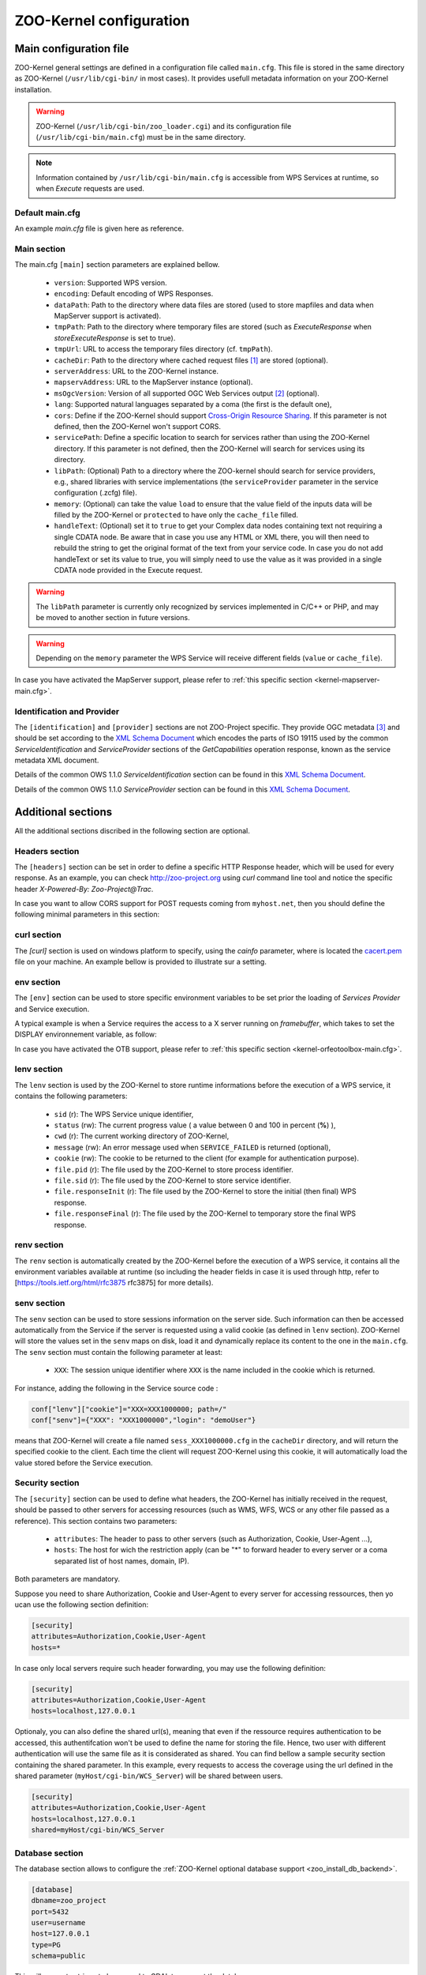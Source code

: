 
.. _kernel_config:

ZOO-Kernel configuration
========================

Main configuration file
-----------------------

ZOO-Kernel general settings are defined in a configuration file called
``main.cfg``. This file is stored in the same directory as ZOO-Kernel
(``/usr/lib/cgi-bin/`` in most cases). It provides usefull metadata information on your ZOO-Kernel installation.     

.. warning:: 
  ZOO-Kernel (``/usr/lib/cgi-bin/zoo_loader.cgi``) and its
  configuration file (``/usr/lib/cgi-bin/main.cfg``) must be in the
  same directory.
  
.. note:: 
  Information contained by ``/usr/lib/cgi-bin/main.cfg`` is accessible from WPS Services at runtime, so when *Execute* requests are used.

Default main.cfg
...............................

An example *main.cfg* file is given here as reference.

.. code-block:: guess
    :linenos:
    
    [headers]
    X-Powered-By=ZOO@ZOO-Project
    
    [main]
    version=1.0.0
    encoding=utf-8
    dataPath=/var/data
    tmpPath=/var/www/temp
    cacheDir=/var/www/cache
    sessPath=/tmp
    serverAddress=http://localhost/cgi-bin/zoo_loader.cgi
    lang=fr-FR,ja-JP
    language=en-US
    mapserverAddress=http://localhost/cgi-bin/mapserv.cgi
    msOgcVersion=1.0.0
    tmpUrl=http:/localhost/temp/
    cors=false
    
    [identification]
    keywords=t,ZOO-Project, ZOO-Kernel,WPS,GIS
    title=ZOO-Project demo instance
    abstract= This is ZOO-Project, the Open WPS platform. 
    accessConstraints=none
    fees=None
    
    [provider]
    positionName=Developer
    providerName=GeoLabs SARL
    addressAdministrativeArea=False
    addressDeliveryPoint=1280, avenue des Platanes
    addressCountry=fr
    phoneVoice=+33467430995
    addressPostalCode=34970
    role=Dev
    providerSite=http://geolabs.fr
    phoneFacsimile=False
    addressElectronicMailAddress=gerald@geolabs.fr
    addressCity=Lattes
    individualName=Gerald FENOY


Main section 
...............................

The main.cfg ``[main]`` section parameters are explained bellow.

 * ``version``: Supported WPS version.
 * ``encoding``: Default encoding of WPS Responses.
 * ``dataPath``: Path to the directory where data files are stored (used to store mapfiles and data when MapServer support is activated).
 * ``tmpPath``: Path to the directory where temporary files are stored (such as *ExecuteResponse* when *storeExecuteResponse* is set to true).
 * ``tmpUrl``: URL to access the temporary files directory (cf. ``tmpPath``).
 * ``cacheDir``: Path to  the directory where cached request files [#f1]_ are stored (optional).
 * ``serverAddress``: URL to the ZOO-Kernel instance.
 * ``mapservAddress``: URL to the MapServer instance (optional).
 * ``msOgcVersion``: Version of all supported OGC Web Services output [#f2]_
   (optional).
 * ``lang``: Supported natural languages separated by a coma (the first is the default one),
 * ``cors``: Define if the ZOO-Kernel should support `Cross-Origin
   Resource Sharing <https://www.w3.org/TR/cors/>`__. If this
   parameter is not defined, then the ZOO-Kernel won't support CORS.
 * ``servicePath``: Define a specific location to search for services
   rather than using the ZOO-Kernel directory. If this parameter is
   not defined, then the ZOO-Kernel will search for services using its
   directory.
 * ``libPath``: (Optional) Path to a directory where the ZOO-kernel should search for
   service providers, e.g., shared libraries with service implementations 
   (the ``serviceProvider`` parameter in the service configuration (.zcfg) file).   
 * ``memory``: (Optional) can take the value ``load`` to ensure that
   the value field of the inputs data will be filled by the ZOO-Kernel
   or ``protected`` to have only the ``cache_file`` filled.
 * ``handleText``: (Optional) set it to ``true`` to get your Complex data
   nodes containing text not requiring a single CDATA node. Be aware
   that in case you use any HTML or XML there, you will then need to
   rebuild the string to get the original format of the text from your
   service code. In case you do not add handleText or set its value to
   true, you will simply need to use the value as it was provided in
   a single CDATA node provided in the Execute request.

.. warning:: 
  The ``libPath`` parameter is currently only recognized by services implemented
  in C/C++ or PHP, and may be moved to another section in future versions.


.. warning:: 
  Depending on the ``memory`` parameter the WPS Service will receive
  different fields (``value`` or ``cache_file``).
   
In case you have activated the MapServer support, please refer to
:ref:`this specific section <kernel-mapserver-main.cfg>`. 


Identification and Provider 
..........................................

The ``[identification]`` and ``[provider]`` sections are not ZOO-Project
specific. They provide OGC metadata [#f3]_ and should be set according
to the `XML Schema Document
<http://schemas.opengis.net/ows/1.1.0/ows19115subset.xsd>`__ which
encodes the parts of ISO 19115 used by the common
*ServiceIdentification* and *ServiceProvider* sections of the
*GetCapabilities* operation response, known as the service metadata
XML document.

Details of the common OWS 1.1.0 *ServiceIdentification* section can be
found in this `XML Schema Document
<http://schemas.opengis.net/ows/1.1.0/owsServiceIdentification.xsd>`__.

Details of the common OWS 1.1.0 *ServiceProvider* section can be
found in this `XML Schema Document
<http://schemas.opengis.net/ows/1.1.0/owsServiceProvider.xsd>`__.


Additional sections
--------------------------------

All the additional sections discribed in the following section are
optional.

Headers section
...............................

The ``[headers]`` section can be set in order to define a specific HTTP
Response header, which will be used for every response. As an example,
you can check http://zoo-project.org using *curl* command line tool
and notice the specific header *X-Powered-By: Zoo-Project@Trac*.

In case you want to allow CORS support for POST requests coming from
``myhost.net``, then you should define the following minimal
parameters in this section:

.. code-block:: guess
    :linenos:
    
    Access-Control-Allow-Origin=myhost.net
    Access-Control-Allow-Methods=POST
    Access-Control-Allow-Headers=content-type

curl section
...............................

The `[curl]` section is used on windows platform to specify, using the
`cainfo` parameter, where is located the
`cacert.pem <https://curl.haxx.se/docs/caextract.html>`__ file on your
machine. An example bellow is provided to illustrate sur a setting. 

.. code-block:: guess
    :linenos:
    
    [curl]
    cainfo=./cacert.pem



env section
...............................

The ``[env]`` section can be used to store specific environment
variables to be set prior the loading of *Services Provider* and Service execution.

A typical example is when a Service requires the access to a X server
running on *framebuffer*, which takes to set the DISPLAY environnement
variable, as follow:

.. code-block:: guess
    :linenos:
    
    [env]
    DISPLAY=:1

In case you have activated the OTB support, please refer to :ref:`this
specific section <kernel-orfeotoolbox-main.cfg>`.

lenv section
...............................

The ``lenv`` section is used by the ZOO-Kernel to store runtime informations
before the execution of a WPS service, it contains the following
parameters:

 * ``sid`` (r): The WPS Service unique identifier,
 * ``status`` (rw): The current progress value ( a value between 0 and
   100 in percent (**%**) ),
 * ``cwd`` (r): The current working directory of ZOO-Kernel,
 * ``message`` (rw): An error message used when ``SERVICE_FAILED`` is returned (optional),
 * ``cookie`` (rw): The cookie to be returned to the client (for
   example for authentication purpose).
 * ``file.pid`` (r): The file used by the ZOO-Kernel to store process identifier.
 * ``file.sid`` (r): The file used by the ZOO-Kernel to store service identifier.
 * ``file.responseInit`` (r): The file used by the ZOO-Kernel to store
   the initial (then final) WPS response.
 * ``file.responseFinal`` (r): The file used by the ZOO-Kernel to
   temporary store the final WPS response.

renv section
...............................

The ``renv`` section is automatically created by the ZOO-Kernel before
the execution of a WPS service, it contains all the environment
variables available at runtime (so including the header fields in case
it is used through http, refer to [https://tools.ietf.org/html/rfc3875
rfc3875] for more details).


senv section
...............................

The ``senv`` section can be used to store sessions information on the
server side. Such information can then be accessed automatically from
the Service if the server is requested using a valid cookie (as
defined in ``lenv`` section). ZOO-Kernel will store the values set in the
``senv`` maps on disk, load it and dynamically replace its content to
the one in the ``main.cfg``. The ``senv`` section must contain the
following parameter at least:

 * ``XXX``: The session unique identifier where ``XXX`` is the name
   included in the cookie which is returned.

.. _cookie_example:

For instance, adding the following in the Service source code  :

.. code:: python
    
    conf["lenv"]["cookie"]="XXX=XXX1000000; path=/" 
    conf["senv"]={"XXX": "XXX1000000","login": "demoUser"}

means that ZOO-Kernel will create a file named ``sess_XXX1000000.cfg``
in the ``cacheDir`` directory, and will return the specified cookie to the client. Each time the client will 
request ZOO-Kernel using this cookie, it will automatically load the
value stored before the Service execution.

Security section
...............................

The ``[security]`` section can be used to define what headers, the
ZOO-Kernel has initially received in the request, should be passed
to other servers for accessing resources (such as WMS, WFS, WCS
or any other file passed as a reference). This section contains two
parameters:

 * ``attributes``: The header to pass to other servers (such as
   Authorization, Cookie, User-Agent ...),
 * ``hosts``: The host for wich the restriction apply (can be "*" to
   forward header to every server or a coma separated list of host
   names, domain, IP).

Both parameters are mandatory.

Suppose you need to share Authorization, Cookie and User-Agent to
every server for accessing ressources, then yo ucan use the following
section definition:

.. code:: 

    [security]
    attributes=Authorization,Cookie,User-Agent
    hosts=*

In case only local servers require such header forwarding, you may use
the following definition:

.. code:: 

    [security]
    attributes=Authorization,Cookie,User-Agent
    hosts=localhost,127.0.0.1

Optionaly, you can also define the shared url(s), meaning that even if
the ressource requires authentication to be accessed, this
authentifcation won't be used to define the name for storing the
file. Hence, two user with different authentication will use the same
file as it is considerated as shared. You can find bellow a sample
security section containing the shared parameter. In this example,
every requests to access the coverage using the url defined in the
shared parameter (``myHost/cgi-bin/WCS_Server``) will be shared
between users.

.. code::

    [security]
    attributes=Authorization,Cookie,User-Agent
    hosts=localhost,127.0.0.1
    shared=myHost/cgi-bin/WCS_Server

.. _zoo_activate_db_backend:

Database section
...............................

The database section allows to configure the
:ref:`ZOO-Kernel optional database support <zoo_install_db_backend>`. 

.. code-block:: guess

	[database]
	dbname=zoo_project
	port=5432
	user=username
	host=127.0.0.1
	type=PG
	schema=public

This will generate strings to be passed to GDAL to connect the
database server:

.. code-block:: guess
   
    <type>:host=<host> port=<port>  user=<user> dbname=<dbname>


With the previous database section, it will give the following:

.. code-block:: guess

    PG:"dbname=zoo_project host=127.0.0.1 port=5432 user=username"

Please refer to this `section <zoo_create_db_backend>`_ to learn how
to setup the database.

.. _zoo_activate_metadb:

Metadb section
...............................

The metadb section allows to configure the ZOO-Kernel to access :ref:`the
metadata information about WPS Services <zoo_create_metadb>` by using
a PostgreSQL database in addition to the zcfg files.

.. code-block:: guess

	[metadb]
	dbname=zoo_metadb
	port=5432
	user=username
	host=127.0.0.1
	type=PG

This will generate strings to be passed to GDAL to connect the
database server:

.. code-block:: guess
   
    <type>:host=<host> port=<port>  user=<user> dbname=<dbname>


With the previous database section, it will give the following:

.. code-block:: guess

    PG:"dbname=zoo_metadb host=127.0.0.1 port=5432 user=username"

Please refer to this `section <zoo_create_metadb>`_ to learn how
to setup the database.

Include section
...............................

The ``[include]`` section (optional) lists explicitely a set of service configuration files
the the ZOO-Kernel should parse, e.g.,


.. code-block:: guess
    :linenos:
    
    [include]
    servicename1 = /my/service/repository/service1.zcfg
    servicename2 = /my/service/repository/service2.zcfg

The ``[include]`` section may be used to control which services are exposed to particular user groups.
While service configuration files (.zcfg) may be located in a common repository or in arbitrary folders,
main.cfg files at different URLs may include different subsets of services. 

When the ZOO-Kernel handles a request, it will first check if there is an ``[include]`` 
section in main.cfg and then search for other .zcfg files in the current working directory (CWD) and 
subdirectories. If an included service happens to be located in a CWD (sub)directory, 
it will be published by its name in the ``[include]`` section. For example, the service
``/[CWD]/name/space/myService.zcfg``
would normally be published as name.space.myService, but if it is listed in the ``[include]`` section 
it will be published simply as myService: 

.. code-block:: guess
    :linenos:
    
    [include]
    myService =  /[CWD]/name/space/myService.zcfg

On the other hand, with

.. code-block:: guess
    :linenos:
    
    [include]
    myService =  /some/other/dir/myService.zcfg

there would be two distinct services published as myService and name.space.myService, respectively, 
with two different zcfg files.

.. note:: 
  As currently implemented, the ZOO-Kernel searches the CWD for the library files of 
  included services if the ``libPath`` parameter is not set.

      
.. rubric:: Footnotes

.. [#f1] If GET requests are passed through ``xlink:href`` to the ZOO-Kernel , the latter will execute the request the first time and store the result  on disk. The next time the same request is executed, the cached file will be used and this will make your process run much faster. If ``cachedir`` was not specified in the ``main.cfg`` then the ``tmpPath`` value will be used.
.. [#f2] Usefull when the :ref:`kernel-mapserver` is activated (available since ZOO-Project version 1.3.0).
.. [#f3] ZOO-Kernel and MapServer are sharing the same metadata for OGC Web Services if the :ref:`kernel-mapserver` is activated.

   
